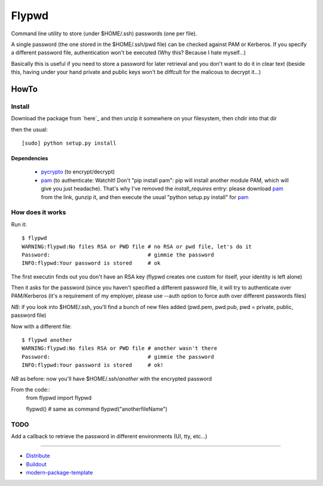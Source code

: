 ======
Flypwd
======

Command line utility to store (under $HOME/.ssh) passwords (one per file).

A single password (the one stored in the $HOME/.ssh/pwd file) can be checked 
against PAM or Kerberos. If you specify a different password file, authentication
won't be executed (Why this? Because I hate myself...)

Basically this is useful if you need to store a password for later retrieval and
you don't want to do it in clear text (beside this, having under your hand 
private and public keys won't be diffcult for the malicous to decrypt it...)

HowTo
=====

Install
-------

Download the package from `here`_ and then unzip it somewhere on your 
filesystem, then chdir into that dir

then the usual::

    [sudo] python setup.py install

Dependencies
~~~~~~~~~~~~
 - `pycrypto`_ (to encrypt/decrypt)
 - `pam`_ (to authenticate: WatchIt! Don't "pip install pam": pip will install another module PAM, which will give you just headache). That's why I've removed the `install_requires` entry: please download `pam`_ from the link, gunzip it, and then execute the usual "python setup.py install" for `pam`_


How does it works
-----------------

Run it::

    $ flypwd               
    WARNING:flypwd:No files RSA or PWD file # no RSA or pwd file, let's do it
    Password:                               # gimmie the password
    INFO:flypwd:Your password is stored     # ok
    
The first executin finds out you don't have an RSA key (flypwd creates one custom for itself, your identity is left alone)

Then it asks for the password (since you haven't specified a different password file, it will try to authenticate over PAM/Kerberos (it's a requirement of my employer, please use --auth option to force auth over different passwords files)

*NB*: if you look into $HOME/.ssh, you'll find a bunch of new files added (pwd.pem, pwd.pub, pwd = private, public, password file)

Now with a different file::

     $ flypwd another
     WARNING:flypwd:No files RSA or PWD file # another wasn't there
     Password:                               # gimmie the password
     INFO:flypwd:Your password is stored     # ok!

*NB* as before: now you'll have $HOME/.ssh/`another` with the encrypted password

From the code::
     from flypwd import flypwd

     flypwd() # same as command
     flypwd("anotherfileName") 
  
TODO
----

Add a callback to retrieve the password in different environments (UI, tty, etc...)

-------

- `Distribute`_
- `Buildout`_
- `modern-package-template`_


.. _pycrypto: https://pypi.python.org/pypi/pycrypto
.. _pam: https://pypi.python.org/pypi/pam
.. _Buildout: http://www.buildout.org/
.. _Distribute: http://pypi.python.org/pypi/distribute
.. _`modern-package-template`: http://pypi.python.org/pypi/modern-package-template
